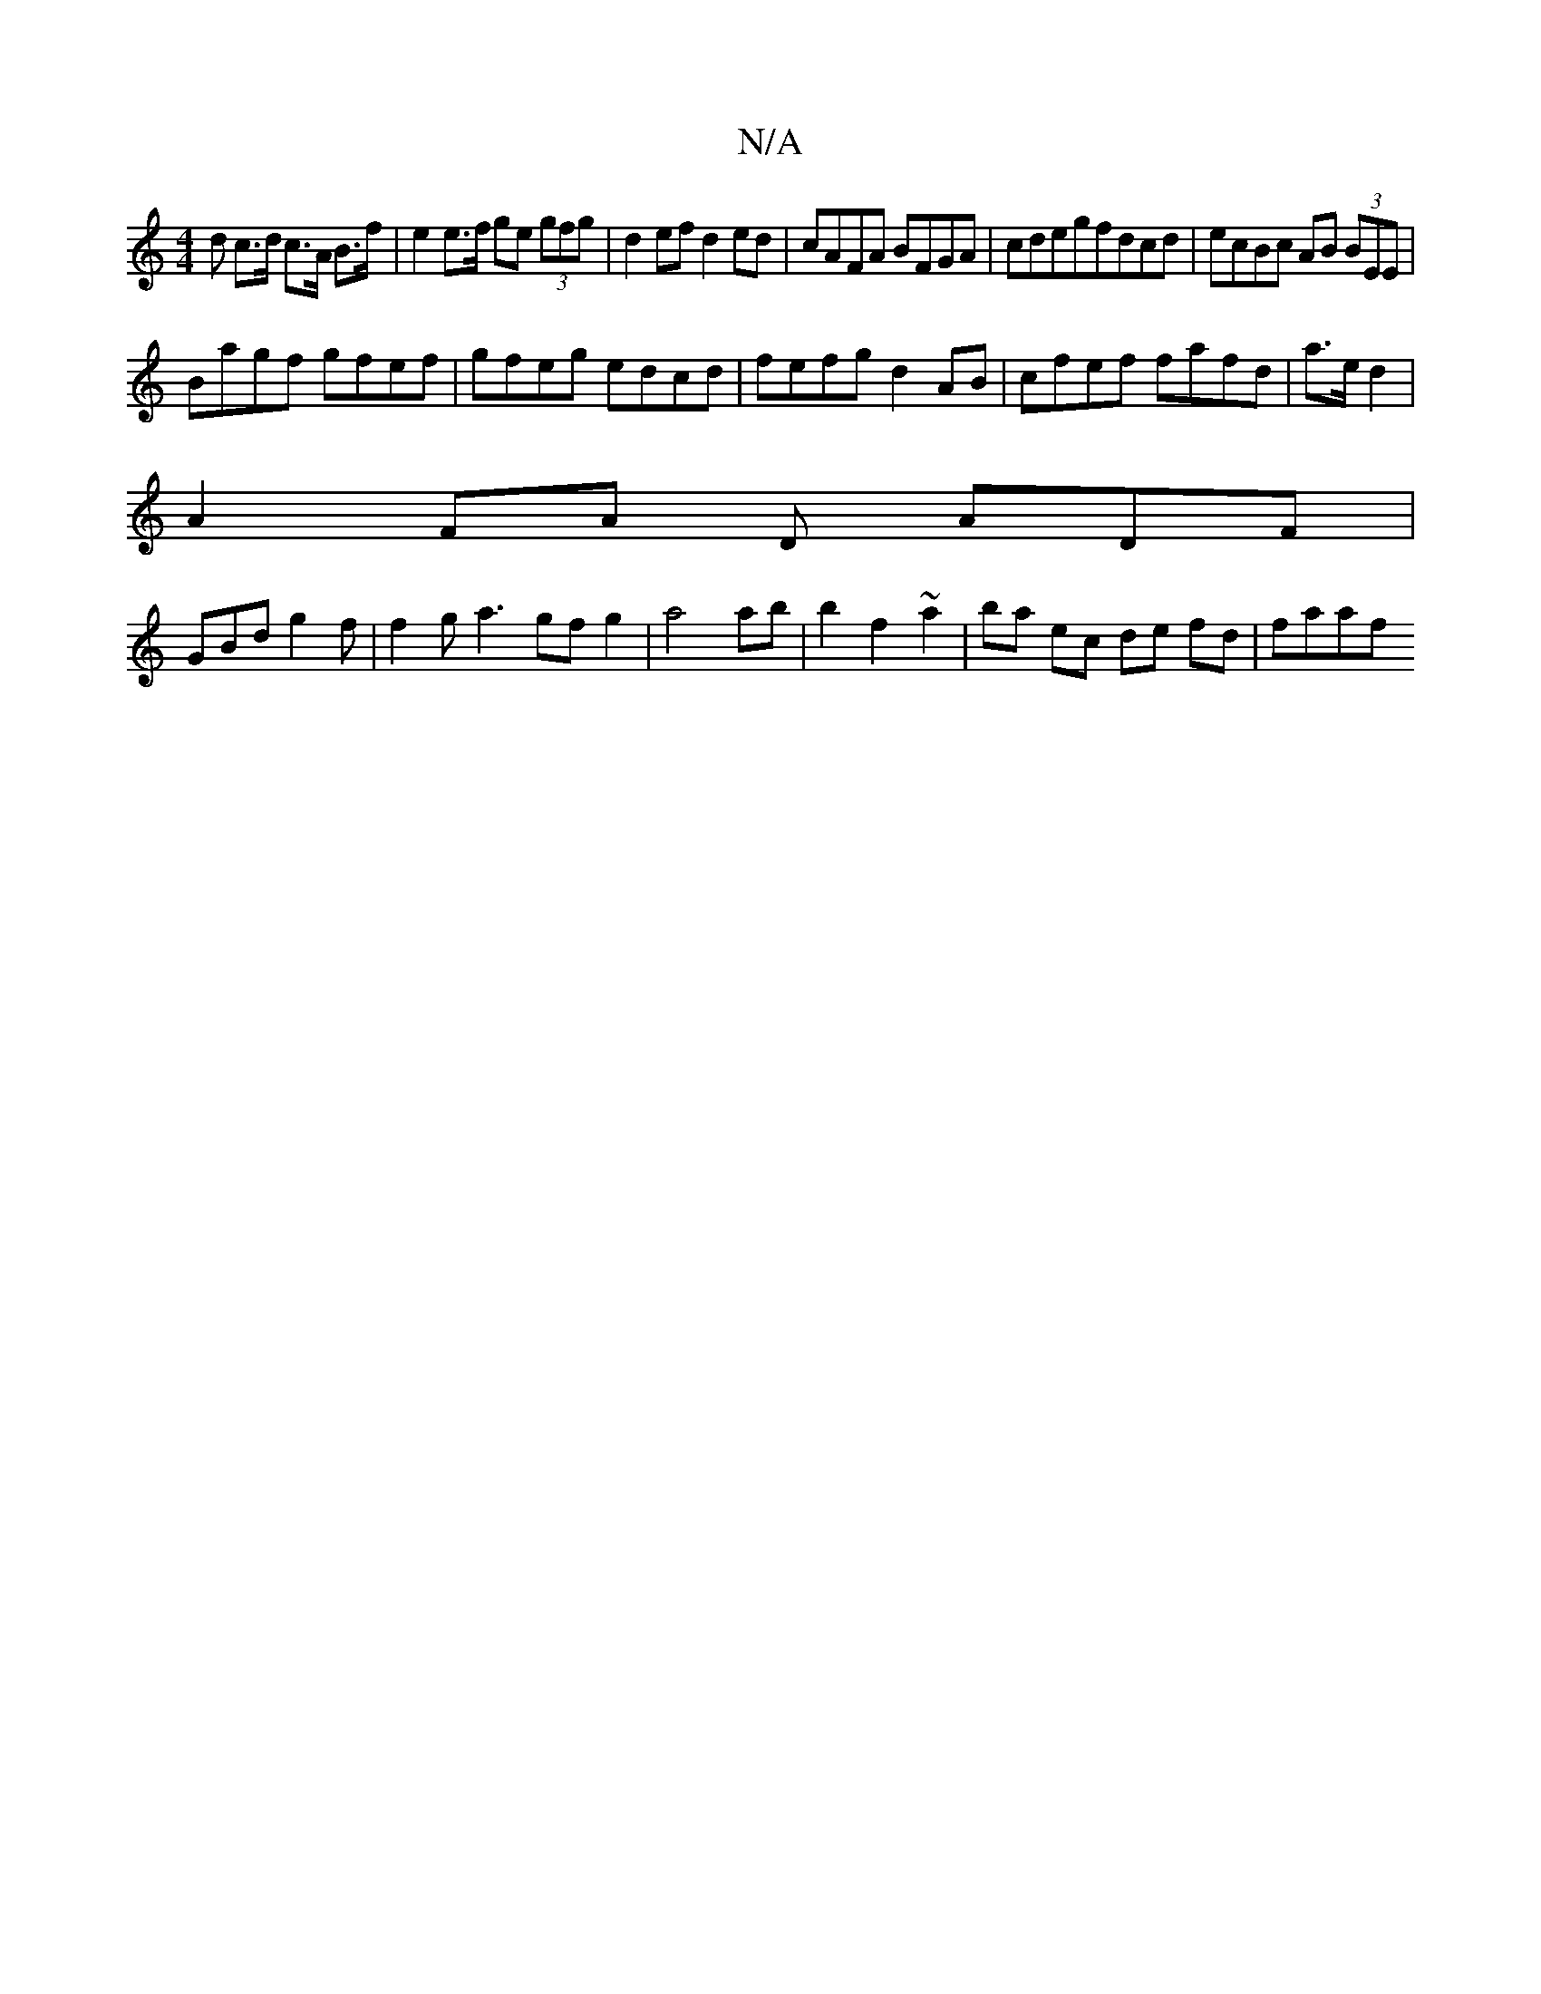 X:1
T:N/A
M:4/4
R:N/A
K:Cmajor
d c>d c>A B>f|e2e>f ge (3gfg|d2 ef d2 ed|cAFA BFGA|cdegfdcd|ecBc AB (3BEE |
Bagf gfef | gfeg edcd | fefg d2 AB | cfef fafd| a>e d2 |
A2 FA D ADF|
GBd g2f|f2g a3gfg2|a4ab|b2f2 ~a2 | ba ec de fd | faaf 